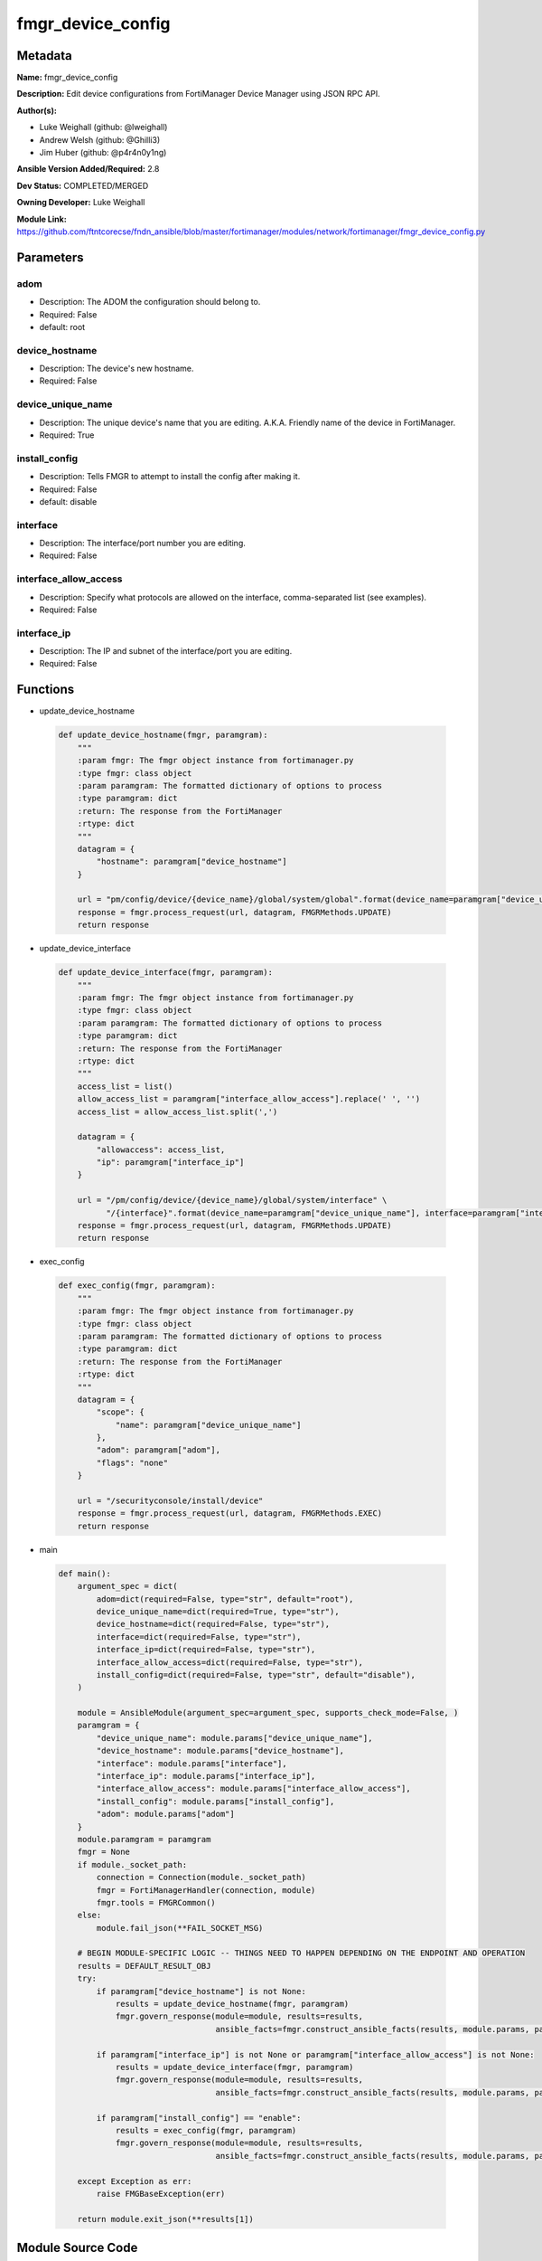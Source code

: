==================
fmgr_device_config
==================


Metadata
--------




**Name:** fmgr_device_config

**Description:** Edit device configurations from FortiManager Device Manager using JSON RPC API.


**Author(s):** 

- Luke Weighall (github: @lweighall)

- Andrew Welsh (github: @Ghilli3)

- Jim Huber (github: @p4r4n0y1ng)



**Ansible Version Added/Required:** 2.8

**Dev Status:** COMPLETED/MERGED

**Owning Developer:** Luke Weighall

**Module Link:** https://github.com/ftntcorecse/fndn_ansible/blob/master/fortimanager/modules/network/fortimanager/fmgr_device_config.py

Parameters
----------

adom
++++

- Description: The ADOM the configuration should belong to.

  

- Required: False

- default: root

device_hostname
+++++++++++++++

- Description: The device's new hostname.

  

- Required: False

device_unique_name
++++++++++++++++++

- Description: The unique device's name that you are editing. A.K.A. Friendly name of the device in FortiManager.

  

- Required: True

install_config
++++++++++++++

- Description: Tells FMGR to attempt to install the config after making it.

  

- Required: False

- default: disable

interface
+++++++++

- Description: The interface/port number you are editing.

  

- Required: False

interface_allow_access
++++++++++++++++++++++

- Description: Specify what protocols are allowed on the interface, comma-separated list (see examples).

  

- Required: False

interface_ip
++++++++++++

- Description: The IP and subnet of the interface/port you are editing.

  

- Required: False




Functions
---------




- update_device_hostname

 .. code-block:: python

    def update_device_hostname(fmgr, paramgram):
        """
        :param fmgr: The fmgr object instance from fortimanager.py
        :type fmgr: class object
        :param paramgram: The formatted dictionary of options to process
        :type paramgram: dict
        :return: The response from the FortiManager
        :rtype: dict
        """
        datagram = {
            "hostname": paramgram["device_hostname"]
        }
    
        url = "pm/config/device/{device_name}/global/system/global".format(device_name=paramgram["device_unique_name"])
        response = fmgr.process_request(url, datagram, FMGRMethods.UPDATE)
        return response
    
    

- update_device_interface

 .. code-block:: python

    def update_device_interface(fmgr, paramgram):
        """
        :param fmgr: The fmgr object instance from fortimanager.py
        :type fmgr: class object
        :param paramgram: The formatted dictionary of options to process
        :type paramgram: dict
        :return: The response from the FortiManager
        :rtype: dict
        """
        access_list = list()
        allow_access_list = paramgram["interface_allow_access"].replace(' ', '')
        access_list = allow_access_list.split(',')
    
        datagram = {
            "allowaccess": access_list,
            "ip": paramgram["interface_ip"]
        }
    
        url = "/pm/config/device/{device_name}/global/system/interface" \
              "/{interface}".format(device_name=paramgram["device_unique_name"], interface=paramgram["interface"])
        response = fmgr.process_request(url, datagram, FMGRMethods.UPDATE)
        return response
    
    

- exec_config

 .. code-block:: python

    def exec_config(fmgr, paramgram):
        """
        :param fmgr: The fmgr object instance from fortimanager.py
        :type fmgr: class object
        :param paramgram: The formatted dictionary of options to process
        :type paramgram: dict
        :return: The response from the FortiManager
        :rtype: dict
        """
        datagram = {
            "scope": {
                "name": paramgram["device_unique_name"]
            },
            "adom": paramgram["adom"],
            "flags": "none"
        }
    
        url = "/securityconsole/install/device"
        response = fmgr.process_request(url, datagram, FMGRMethods.EXEC)
        return response
    
    

- main

 .. code-block:: python

    def main():
        argument_spec = dict(
            adom=dict(required=False, type="str", default="root"),
            device_unique_name=dict(required=True, type="str"),
            device_hostname=dict(required=False, type="str"),
            interface=dict(required=False, type="str"),
            interface_ip=dict(required=False, type="str"),
            interface_allow_access=dict(required=False, type="str"),
            install_config=dict(required=False, type="str", default="disable"),
        )
    
        module = AnsibleModule(argument_spec=argument_spec, supports_check_mode=False, )
        paramgram = {
            "device_unique_name": module.params["device_unique_name"],
            "device_hostname": module.params["device_hostname"],
            "interface": module.params["interface"],
            "interface_ip": module.params["interface_ip"],
            "interface_allow_access": module.params["interface_allow_access"],
            "install_config": module.params["install_config"],
            "adom": module.params["adom"]
        }
        module.paramgram = paramgram
        fmgr = None
        if module._socket_path:
            connection = Connection(module._socket_path)
            fmgr = FortiManagerHandler(connection, module)
            fmgr.tools = FMGRCommon()
        else:
            module.fail_json(**FAIL_SOCKET_MSG)
    
        # BEGIN MODULE-SPECIFIC LOGIC -- THINGS NEED TO HAPPEN DEPENDING ON THE ENDPOINT AND OPERATION
        results = DEFAULT_RESULT_OBJ
        try:
            if paramgram["device_hostname"] is not None:
                results = update_device_hostname(fmgr, paramgram)
                fmgr.govern_response(module=module, results=results,
                                     ansible_facts=fmgr.construct_ansible_facts(results, module.params, paramgram))
    
            if paramgram["interface_ip"] is not None or paramgram["interface_allow_access"] is not None:
                results = update_device_interface(fmgr, paramgram)
                fmgr.govern_response(module=module, results=results,
                                     ansible_facts=fmgr.construct_ansible_facts(results, module.params, paramgram))
    
            if paramgram["install_config"] == "enable":
                results = exec_config(fmgr, paramgram)
                fmgr.govern_response(module=module, results=results,
                                     ansible_facts=fmgr.construct_ansible_facts(results, module.params, paramgram))
    
        except Exception as err:
            raise FMGBaseException(err)
    
        return module.exit_json(**results[1])
    
    



Module Source Code
------------------

.. code-block:: python

    #!/usr/bin/python
    #
    # This file is part of Ansible
    #
    # Ansible is free software: you can redistribute it and/or modify
    # it under the terms of the GNU General Public License as published by
    # the Free Software Foundation, either version 3 of the License, or
    # (at your option) any later version.
    #
    # Ansible is distributed in the hope that it will be useful,
    # but WITHOUT ANY WARRANTY; without even the implied warranty of
    # MERCHANTABILITY or FITNESS FOR A PARTICULAR PURPOSE.  See the
    # GNU General Public License for more details.
    #
    # You should have received a copy of the GNU General Public License
    # along with Ansible.  If not, see <http://www.gnu.org/licenses/>.
    #
    
    from __future__ import absolute_import, division, print_function
    __metaclass__ = type
    
    ANSIBLE_METADATA = {
        "metadata_version": "1.1",
        "status": ["preview"],
        "supported_by": "community"
    }
    
    DOCUMENTATION = '''
    ---
    module: fmgr_device_config
    version_added: "2.8"
    notes:
        - Full Documentation at U(https://ftnt-ansible-docs.readthedocs.io/en/latest/).
    author:
        - Luke Weighall (@lweighall)
        - Andrew Welsh (@Ghilli3)
        - Jim Huber (@p4r4n0y1ng)
    short_description: Edit device configurations
    description:
      - Edit device configurations from FortiManager Device Manager using JSON RPC API.
    
    options:
      adom:
        description:
          - The ADOM the configuration should belong to.
        required: false
        default: root
    
      device_unique_name:
        description:
          - The unique device's name that you are editing. A.K.A. Friendly name of the device in FortiManager.
        required: True
    
      device_hostname:
        description:
          - The device's new hostname.
        required: false
    
      install_config:
        description:
          - Tells FMGR to attempt to install the config after making it.
        required: false
        default: disable
    
      interface:
        description:
          - The interface/port number you are editing.
        required: false
    
      interface_ip:
        description:
          - The IP and subnet of the interface/port you are editing.
        required: false
    
      interface_allow_access:
        description:
          - Specify what protocols are allowed on the interface, comma-separated list (see examples).
        required: false
    '''
    
    EXAMPLES = '''
    - name: CHANGE HOSTNAME
      fmgr_device_config:
        device_hostname: "ChangedbyAnsible"
        device_unique_name: "FGT1"
    
    - name: EDIT INTERFACE INFORMATION
      fmgr_device_config:
        adom: "root"
        device_unique_name: "FGT2"
        interface: "port3"
        interface_ip: "10.1.1.1/24"
        interface_allow_access: "ping, telnet, https"
    
    - name: INSTALL CONFIG
      fmgr_device_config:
        adom: "root"
        device_unique_name: "FGT1"
        install_config: "enable"
    '''
    
    RETURN = """
    api_result:
      description: full API response, includes status code and message
      returned: always
      type: str
    """
    
    from ansible.module_utils.basic import AnsibleModule
    from ansible.module_utils.connection import Connection
    from ansible.module_utils.network.fortimanager.fortimanager import FortiManagerHandler
    from ansible.module_utils.network.fortimanager.common import FMGBaseException
    from ansible.module_utils.network.fortimanager.common import FMGRCommon
    from ansible.module_utils.network.fortimanager.common import DEFAULT_RESULT_OBJ
    from ansible.module_utils.network.fortimanager.common import FAIL_SOCKET_MSG
    from ansible.module_utils.network.fortimanager.common import FMGRMethods
    
    
    def update_device_hostname(fmgr, paramgram):
        """
        :param fmgr: The fmgr object instance from fortimanager.py
        :type fmgr: class object
        :param paramgram: The formatted dictionary of options to process
        :type paramgram: dict
        :return: The response from the FortiManager
        :rtype: dict
        """
        datagram = {
            "hostname": paramgram["device_hostname"]
        }
    
        url = "pm/config/device/{device_name}/global/system/global".format(device_name=paramgram["device_unique_name"])
        response = fmgr.process_request(url, datagram, FMGRMethods.UPDATE)
        return response
    
    
    def update_device_interface(fmgr, paramgram):
        """
        :param fmgr: The fmgr object instance from fortimanager.py
        :type fmgr: class object
        :param paramgram: The formatted dictionary of options to process
        :type paramgram: dict
        :return: The response from the FortiManager
        :rtype: dict
        """
        access_list = list()
        allow_access_list = paramgram["interface_allow_access"].replace(' ', '')
        access_list = allow_access_list.split(',')
    
        datagram = {
            "allowaccess": access_list,
            "ip": paramgram["interface_ip"]
        }
    
        url = "/pm/config/device/{device_name}/global/system/interface" \
              "/{interface}".format(device_name=paramgram["device_unique_name"], interface=paramgram["interface"])
        response = fmgr.process_request(url, datagram, FMGRMethods.UPDATE)
        return response
    
    
    def exec_config(fmgr, paramgram):
        """
        :param fmgr: The fmgr object instance from fortimanager.py
        :type fmgr: class object
        :param paramgram: The formatted dictionary of options to process
        :type paramgram: dict
        :return: The response from the FortiManager
        :rtype: dict
        """
        datagram = {
            "scope": {
                "name": paramgram["device_unique_name"]
            },
            "adom": paramgram["adom"],
            "flags": "none"
        }
    
        url = "/securityconsole/install/device"
        response = fmgr.process_request(url, datagram, FMGRMethods.EXEC)
        return response
    
    
    def main():
        argument_spec = dict(
            adom=dict(required=False, type="str", default="root"),
            device_unique_name=dict(required=True, type="str"),
            device_hostname=dict(required=False, type="str"),
            interface=dict(required=False, type="str"),
            interface_ip=dict(required=False, type="str"),
            interface_allow_access=dict(required=False, type="str"),
            install_config=dict(required=False, type="str", default="disable"),
        )
    
        module = AnsibleModule(argument_spec=argument_spec, supports_check_mode=False, )
        paramgram = {
            "device_unique_name": module.params["device_unique_name"],
            "device_hostname": module.params["device_hostname"],
            "interface": module.params["interface"],
            "interface_ip": module.params["interface_ip"],
            "interface_allow_access": module.params["interface_allow_access"],
            "install_config": module.params["install_config"],
            "adom": module.params["adom"]
        }
        module.paramgram = paramgram
        fmgr = None
        if module._socket_path:
            connection = Connection(module._socket_path)
            fmgr = FortiManagerHandler(connection, module)
            fmgr.tools = FMGRCommon()
        else:
            module.fail_json(**FAIL_SOCKET_MSG)
    
        # BEGIN MODULE-SPECIFIC LOGIC -- THINGS NEED TO HAPPEN DEPENDING ON THE ENDPOINT AND OPERATION
        results = DEFAULT_RESULT_OBJ
        try:
            if paramgram["device_hostname"] is not None:
                results = update_device_hostname(fmgr, paramgram)
                fmgr.govern_response(module=module, results=results,
                                     ansible_facts=fmgr.construct_ansible_facts(results, module.params, paramgram))
    
            if paramgram["interface_ip"] is not None or paramgram["interface_allow_access"] is not None:
                results = update_device_interface(fmgr, paramgram)
                fmgr.govern_response(module=module, results=results,
                                     ansible_facts=fmgr.construct_ansible_facts(results, module.params, paramgram))
    
            if paramgram["install_config"] == "enable":
                results = exec_config(fmgr, paramgram)
                fmgr.govern_response(module=module, results=results,
                                     ansible_facts=fmgr.construct_ansible_facts(results, module.params, paramgram))
    
        except Exception as err:
            raise FMGBaseException(err)
    
        return module.exit_json(**results[1])
    
    
    if __name__ == "__main__":
        main()


